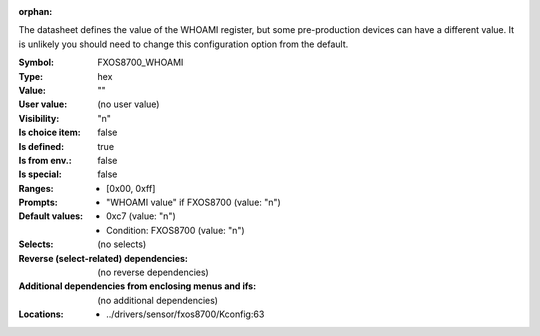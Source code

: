 :orphan:

.. title:: FXOS8700_WHOAMI

.. option:: CONFIG_FXOS8700_WHOAMI:
.. _CONFIG_FXOS8700_WHOAMI:

The datasheet defines the value of the WHOAMI register, but some
pre-production devices can have a different value. It is unlikely you
should need to change this configuration option from the default.



:Symbol:           FXOS8700_WHOAMI
:Type:             hex
:Value:            ""
:User value:       (no user value)
:Visibility:       "n"
:Is choice item:   false
:Is defined:       true
:Is from env.:     false
:Is special:       false
:Ranges:

 *  [0x00, 0xff]
:Prompts:

 *  "WHOAMI value" if FXOS8700 (value: "n")
:Default values:

 *  0xc7 (value: "n")
 *   Condition: FXOS8700 (value: "n")
:Selects:
 (no selects)
:Reverse (select-related) dependencies:
 (no reverse dependencies)
:Additional dependencies from enclosing menus and ifs:
 (no additional dependencies)
:Locations:
 * ../drivers/sensor/fxos8700/Kconfig:63